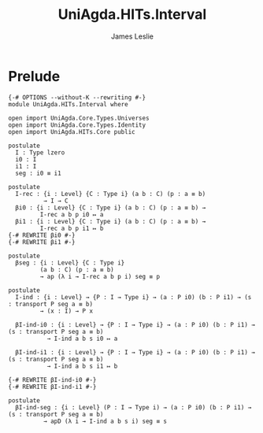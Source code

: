 #+title: UniAgda.HITs.Interval
#+description: The Interval
#+author: James Leslie
#+STARTUP: noindent hideblocks latexpreview
#+OPTIONS: tex:t
* Prelude
#+begin_src agda2
{-# OPTIONS --without-K --rewriting #-}
module UniAgda.HITs.Interval where

open import UniAgda.Core.Types.Universes
open import UniAgda.Core.Types.Identity
open import UniAgda.HITs.Core public

postulate
  I : Type lzero
  i0 : I
  i1 : I
  seg : i0 ≡ i1

postulate
  I-rec : {i : Level} {C : Type i} (a b : C) (p : a ≡ b)
          → I → C
  βi0 : {i : Level} {C : Type i} (a b : C) (p : a ≡ b) →
         I-rec a b p i0 ↦ a
  βi1 : {i : Level} {C : Type i} (a b : C) (p : a ≡ b) →
         I-rec a b p i1 ↦ b
{-# REWRITE βi0 #-}
{-# REWRITE βi1 #-}

postulate
  βseg : {i : Level} {C : Type i}
         (a b : C) (p : a ≡ b)
         → ap (λ i → I-rec a b p i) seg ≡ p

postulate
  I-ind : {i : Level} → {P : I → Type i} → (a : P i0) (b : P i1) → (s : transport P seg a ≡ b)
         → (x : I) → P x

  βI-ind-i0 : {i : Level} → {P : I → Type i} → (a : P i0) (b : P i1) → (s : transport P seg a ≡ b)
           → I-ind a b s i0 ↦ a

  βI-ind-i1 : {i : Level} → {P : I → Type i} → (a : P i0) (b : P i1) → (s : transport P seg a ≡ b)
           → I-ind a b s i1 ↦ b

{-# REWRITE βI-ind-i0 #-}
{-# REWRITE βI-ind-i1 #-}

postulate
  βI-ind-seg : {i : Level} (P : I → Type i) → (a : P i0) (b : P i1) → (s : transport P seg a ≡ b)
          → apD (λ i → I-ind a b s i) seg ≡ s
#+end_src
